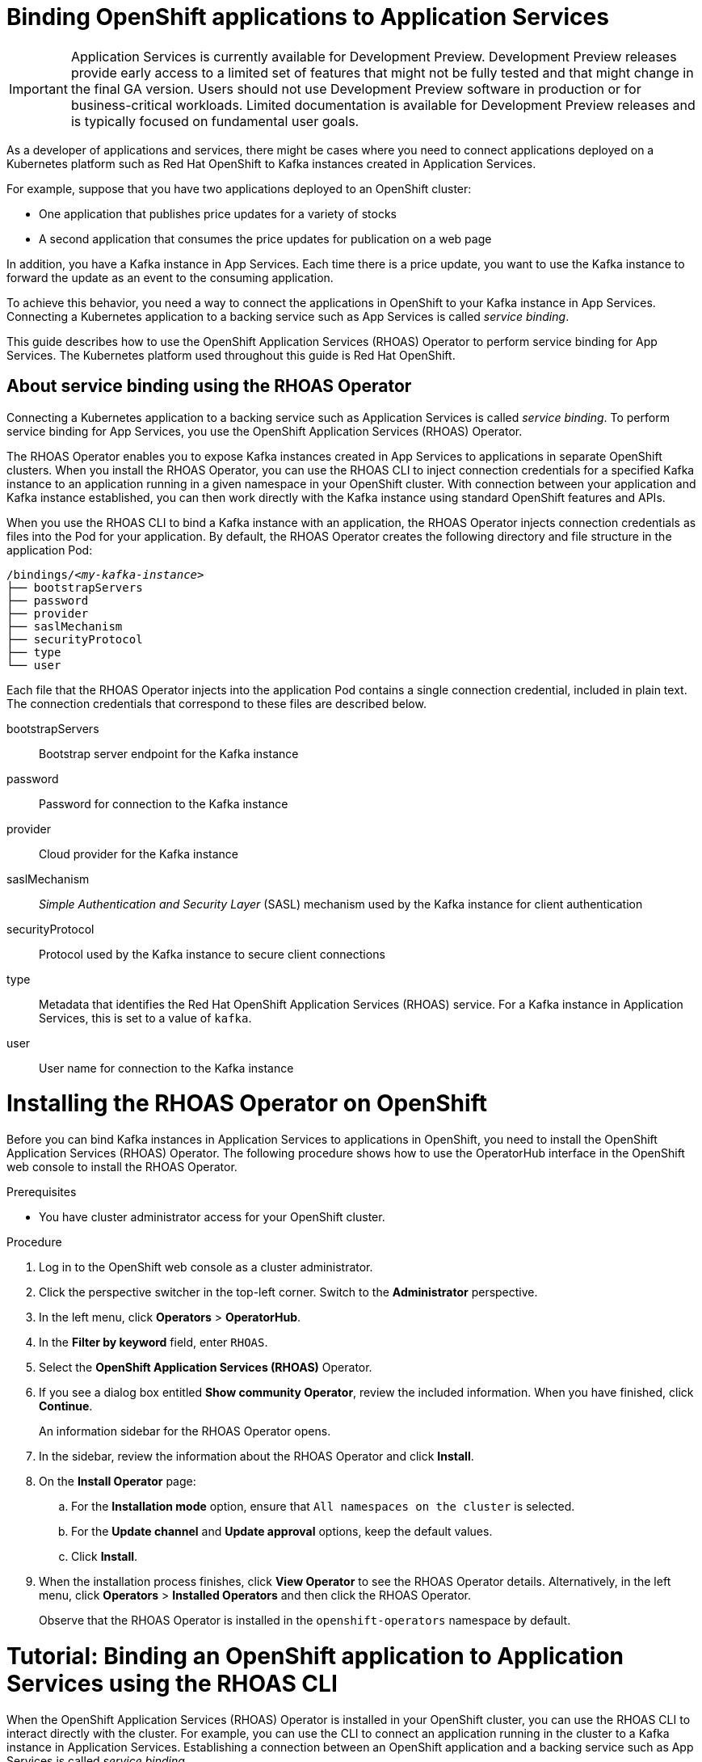 ////
START GENERATED ATTRIBUTES
WARNING: This content is generated by running npm --prefix .build run generate:attributes
////

:community:
:imagesdir: ./images
:product-version: 1
:product-long: Application Services
:product: App Services
// Placeholder URL, when we get a HOST UI for the service we can put it here properly
:service-url: https://cloud.redhat.com/beta/application-services/streams/
:property-file-name: app-services.properties

// Other upstream project names
:samples-git-repo: https://github.com/redhat-developer/app-services-guides

//URL components for cross refs
:base-url: https://github.com/redhat-developer/app-services-guides/blob/main/
:base-url-cli: https://github.com/redhat-developer/app-services-cli/tree/main/docs/
:getting-started-url: getting-started/README.adoc
:kafka-bin-scripts-url: kafka-bin-scripts/README.adoc
:kafkacat-url: kafkacat/README.adoc
:quarkus-url: quarkus/README.adoc
:rhoas-cli-url: rhoas-cli/README.adoc
:rhoas-cli-ref-url: commands
:topic-config-url: topic-configuration/README.adoc

////
END GENERATED ATTRIBUTES
////

[id="chap-binding-openshift-applications-to-{product-long}_{context}"]
= Binding OpenShift applications to {product-long}
:context: binding-openshift-to-app-services

[IMPORTANT]
====
{product-long} is currently available for Development Preview. Development Preview releases provide early access to a limited set of features that might not be fully tested and that might change in the final GA version. Users should not use Development Preview software in production or for business-critical workloads. Limited documentation is available for Development Preview releases and is typically focused on fundamental user goals.
====

[role="_abstract"]
As a developer of applications and services, there might be cases where you need to connect applications deployed on a Kubernetes platform such as Red Hat OpenShift to Kafka instances created in {product-long}.

For example, suppose that you have two applications deployed to an OpenShift cluster:

* One application that publishes price updates for a variety of stocks
* A second application that consumes the price updates for publication on a web page

In addition, you have a Kafka instance in {product}. Each time there is a price update, you want to use the Kafka instance to forward the update as an event to the consuming application.

To achieve this behavior, you need a way to connect the applications in OpenShift to your Kafka instance in {product}. Connecting a Kubernetes application to a backing service such as {product} is called __service binding__.

This guide describes how to use the OpenShift Application Services (RHOAS) Operator to perform service binding for {product}. The Kubernetes platform used throughout this guide is Red Hat OpenShift.

[id="con-about-service-binding-using-rhoas-operator_{context}"]
== About service binding using the RHOAS Operator

Connecting a Kubernetes application to a backing service such as {product-long} is called __service binding__. To perform service binding for {product}, you use the OpenShift Application Services (RHOAS) Operator.

The RHOAS Operator enables you to expose Kafka instances created in {product} to applications in separate OpenShift clusters. When you install the RHOAS Operator, you can use the RHOAS CLI to inject connection credentials for a specified Kafka instance to an application running in a given namespace in your OpenShift cluster. With connection between your application and Kafka instance established, you can then work directly with the Kafka instance using standard OpenShift features and APIs.

When you use the RHOAS CLI to bind a Kafka instance with an application, the RHOAS Operator injects connection credentials as files into the Pod for your application. By default, the RHOAS Operator creates the following directory and file structure in the application Pod:

[source, subs="+quotes"]
----
/bindings/__<my-kafka-instance>__
├── bootstrapServers
├── password
├── provider
├── saslMechanism
├── securityProtocol
├── type
└── user
----

Each file that the RHOAS Operator injects into the application Pod contains a single connection credential, included in plain text. The connection credentials that correspond to these files are described below.

bootstrapServers:: Bootstrap server endpoint for the Kafka instance
password:: Password for connection to the Kafka instance
provider:: Cloud provider for the Kafka instance
saslMechanism:: __Simple Authentication and Security Layer__ (SASL) mechanism used by the Kafka instance for client authentication
securityProtocol:: Protocol used by the Kafka instance to secure client connections
type:: Metadata that identifies the Red Hat OpenShift Application Services (RHOAS) service. For a Kafka instance in {product-long}, this is set to a value of `kafka`.
user:: User name for connection to the Kafka instance

[id="proc-installing-rhoas-operator_{context}"]
= Installing the RHOAS Operator on OpenShift

[role="_abstract"]
Before you can bind Kafka instances in {product-long} to applications in OpenShift, you need to install the OpenShift Application Services (RHOAS) Operator. The following procedure shows how to use the OperatorHub interface in the OpenShift web console to install the RHOAS Operator.

.Prerequisites
* You have cluster administrator access for your OpenShift cluster.

.Procedure
. Log in to the OpenShift web console as a cluster administrator.
. Click the perspective switcher in the top-left corner. Switch to the *Administrator* perspective.
. In the left menu, click *Operators* > *OperatorHub*.
. In the *Filter by keyword* field, enter `RHOAS`.
. Select the *OpenShift Application Services (RHOAS)* Operator.
. If you see a dialog box entitled *Show community Operator*, review the included information. When you have finished, click *Continue*.
+
An information sidebar for the RHOAS Operator opens.

. In the sidebar, review the information about the RHOAS Operator and click *Install*.
. On the *Install Operator* page:
.. For the *Installation mode* option, ensure that `All namespaces on the cluster` is selected.
.. For the *Update channel* and *Update approval* options, keep the default values.
.. Click *Install*.
. When the installation process finishes, click *View Operator* to see the RHOAS Operator details. Alternatively, in the left menu, click *Operators* > *Installed Operators* and then click the RHOAS Operator.
+
Observe that the RHOAS Operator is installed in the `openshift-operators` namespace by default.

[id="proc-binding-openshift-to-{product-long}-using-cli_{context}"]
= Tutorial: Binding an OpenShift application to {product-long} using the RHOAS CLI

[role="_abstract"]
When the OpenShift Application Services (RHOAS) Operator is installed in your OpenShift cluster, you can use the RHOAS CLI to interact directly with the cluster. For example, you can use the CLI to connect an application running in the cluster to a Kafka instance in {product-long}. Establishing a connection between an OpenShift application and a backing service such as {product} is called _service binding_.

The following tutorial shows how to use the RHOAS CLI to perform service binding. In the tutorial, you create an example Quarkus application and connect this to a Kafka instance. link:https://quarkus.io/[Quarkus^] is a Kubernetes-native Java framework that is optimized for serverless, cloud, and Kubernetes environments.

IMPORTANT: Some steps in the tutorial require cluster administrator access for your OpenShift cluster.

== Step 1: Verifying connection to your OpenShift cluster

[role="_abstract"]
In this step of the tutorial, you verify that the installed RHOAS Operator is working by using the RHOAS CLI to connect to the OpenShift cluster and retrieve the cluster status.

.Prerequisites
* The RHOAS Operator is installed in your OpenShift cluster. See xref:proc-installing-operator_{context}[Installing the RHOAS Operator in your OpenShift cluster].
* You have cluster administrator access for your OpenShift cluster.
* You have installed the OpenShift CLI. For more information, see link:https://docs.openshift.com/container-platform/4.7/cli_reference/openshift_cli/getting-started-cli.html#installing-openshift-cli[Installing the OpenShift CLI].
ifndef::community[]
* You have installed the RHOAS CLI. For more information, see link:https://access.redhat.com/documentation/en-us/red_hat_openshift_streams_for_apache_kafka/1/guide/f520e427-cad2-40ce-823d-96234ccbc047#_8818f0d5-ae20-42c8-9622-a98e663ff1a8[Installing the RHOAS CLI].
endif::[]
ifdef::community[]
* You have installed the RHOAS CLI. For more information, see link:{base-url}{rhoas-cli-url}#proc-installing-rhoas_getting-started-rhoas[Installing the RHOAS CLI].
endif::[]

.Procedure
. Log in to your OpenShift cluster as a cluster administrator. For example:
+
[source,subs="+quotes"]
----
$ oc login -u system:admin -p __<password>__ --server=__<host:port>__
----

. Create a new project. For example:
+
[source, subs="+quotes"]
----
$ oc new-project rhoas-quarkus
----

. Log in to the RHOAS CLI.
+
[source]
----
$ rhoas login
----

. Use the RHOAS CLI to connect to your OpenShift cluster and retrieve the cluster status.
+
[source]
----
$ rhoas cluster status
Namespace: rhoas-quarkus
RHOAS Operator: Installed
----
+
As shown in the output, the CLI indicates that the RHOAS Operator was successfully installed. The CLI uses the RHOAS Operator to retrieve the name of the current OpenShift project (namespace).

== Step 2: Connecting a Kafka instance to your OpenShift cluster

[role="_abstract"]
When you have verified connection to your OpenShift cluster, you can connect a specific Kafka instance created in {product} to the current project in the cluster. In this step of the tutorial, you use the RHOAS CLI to connect a specified Kafka instance to a project in your cluster.

.Prerequisites
* You have completed *Step 1: Verifying connection to your OpenShift cluster*.
ifndef::community[]
* You have a Kafka instance in {product-long} that is in the *Ready* state. To learn how to create a Kafka instance, see link:https://access.redhat.com/documentation/en-us/red_hat_openshift_streams_for_apache_kafka/1/guide/f351c4bd-9840-42ef-bcf2-b0c9be4ee30a[Getting started with Streams for Apache Kafka].
endif::[]
ifdef::community[]
* You have a Kafka instance in {product-long} that is in the *Ready* state. To learn how to create a Kafka instance, see link:{base-url}{getting-started-url}[Getting started with {product-long}].
endif::[]
* You have an API token to connect to your Kafka instance. To get a token, see the link:https://cloud.redhat.com/openshift/token[OpenShift Cluster Manager API Token] page.
* You have privileges to create a new project in your OpenShift cluster.

.Procedure

. If you are not already logged in to your OpenShift cluster, log in as a user (such as a cluster administrator) that has privileges to create a new project in the cluster. For example:
+
[source, subs="+quotes"]
----
$ oc login -u system:admin -p __<password>__ --server=__<host:port>__
----

. Ensure that the current OpenShift project is the one created in the previous step of this tutorial. For example:
+
[source]
----
$ oc project rhoas-quarkus
----

. Connect a Kafka instance in {product} to the current project in your OpenShift cluster.
+
[source]
----
$ rhoas cluster connect --ignore-context
----
+
You are prompted to specify the Kafka instance that you want to connect to OpenShift.

. Type the name of the Kafka instance that you want to connect to OpenShift. Press *Enter*.
+
You should see output like the following:
+
[source]
----
Connection Details:

Apache Kafka instance:  my-kafka-instance
Kubernetes Namespace:   rhoas-quarkus
Service Account Secret: rh-cloud-services-service-account
----

. Verify the connection details shown by the CLI. When you are ready to continue, type `y`. Then, press *Enter*.
+
You are prompted to provide an access token. The RHOAS Operator requires this token to make a connection to your Kafka instance.

. In your web browser, open the link:https://cloud.redhat.com/openshift/token[OpenShift Cluster Manager API Token] page. Copy the access token shown.

. In your terminal window, right-click and select *Paste*. Press *Enter*.
+
the RHOAS Operator uses the token to create a `KafkaConnection` resource on your OpenShift cluster. When this process is complete, you should see lines like the following:
+
[source]
----
KafkaConnection resource "my-kafka-instance" has been created
Waiting for status from KafkaConnection resource.
Created KafkaConnection can be injected into your application.
...
KafkaConnection successfully installed on your cluster.
----

. Verify that the RHOAS Operator successfully created the connection.
+
[source]
----
$ oc get KafkaConnection

NAME   		         AGE
my-kafka-instance        2m35s
----
+
As shown in the output, the RHOAS Operator creates a `KafkaConnection` resource that matches the name of your Kafka instance.

== Step 3: Deploying an example application in OpenShift

[role="_abstract"]
In this step of the tutorial, you deploy an example Quarkus application in the OpenShift project that you created earlier in the tutorial. link:https://quarkus.io/[Quarkus^] is a Kubernetes-native Java framework that is optimized for serverless, cloud, and Kubernetes environments.

The Quarkus application generates random numbers between 0 and 100 and produces those numbers to a Kafka topic. Another part of the application consumes the numbers from the Kafka topic. Finally, the application uses __Server-Sent Events__ (SSE) to expose the numbers as a REST UI. A web page in the application displays the exposed numbers.

.Prerequisites
* You have completed the previous steps in this tutorial:
** *Step 1: Verifying connection to your OpenShift cluster*
** *Step 2: Connecting a Kafka instance to your OpenShift cluster*
* You have privileges to deploy applications in the OpenShift project created earlier in this tutorial.

.Procedure

. If you are not already logged in to your OpenShift cluster, log in as a user that has privileges to deploy applications in the OpenShift project created earlier in this tutorial.
+
[source,subs="+quotes"]
----
$ oc login -u __<user>__ -p __<password>__ --server=__<host:port>__
----

. Ensure that the current OpenShift project is the one created earlier in this tutorial. For example:
+
[source]
----
$ oc project rhoas-quarkus
----

. To deploy the Quarkus application, apply an example application template provided by Red Hat.
+
[source,options="nowrap"]
----
$ oc apply -f https://raw.githubusercontent.com/redhat-developer/app-services-guides/main/code-examples/quarkus-kafka-quickstart/.kubernetes/kubernetes.yml

service/rhoas-quarkus-kafka created
deployment.apps/rhoas-quarkus-kafka created
route.route.openshift.io/rhoas-quarkus-kafka created
----
+
As shown in the output, deploying the application automatically creates a Service and Route for access to the application.

. Get the URL of the Route created for the application.
+
[source,options="nowrap"]
----
$ oc get route

NAME                   HOST/PORT
rhoas-quarkus-kafka    rhoas-quarkus-kafka-jbyrne-dev.apps.sandbox-m2.ll9k.p1.openshiftapps.com
----

. In your terminal, highlight the URL shown under *HOST/PORT*. Right-click in the terminal window and  select *Copy*.

. In your web browser, paste the URL for the Route.
+
A web page for the Quarkus application opens.

. In your web browser, append `prices.html` to the URL.
+
A new web page, entitled *Last price*, opens.  Because you have not yet connected the Quarkus application to your Kafka instance, the price value appears as `N/A`.

== Step 4: Creating a topic in your Kafka instance

[role="_abstract"]
In the previous step of this tutorial, you created an example OpenShift application. The application is a Quarkus application that requires a Kafka topic called `prices`. In this step, you create the `prices` topic in your Kafka instance so that the Quarkus application can interact with it.

.Prerequisites
* You have completed the previous steps in this tutorial:
** *Step 1: Verifying connection to your OpenShift cluster*
** *Step 2: Connecting a Kafka instance to your OpenShift cluster*
** *Step 3: Deploying an example application in OpenShift*
ifndef::community[]
* You have a Kafka instance in {product} that is in the *Ready* state. To learn how to create a Kafka instance, see link:https://access.redhat.com/documentation/en-us/red_hat_openshift_streams_for_apache_kafka/1/guide/f351c4bd-9840-42ef-bcf2-b0c9be4ee30a[Getting started with Streams for Apache Kafka].
endif::[]
ifdef::community[]
* You have a Kafka instance in {product} that is in the *Ready* state. To learn how to create a Kafka instance, see link:{base-url}{getting-started-url}[Getting started with {product-long}].
endif::[]

.Procedure
. On the *Kafka instances* page of the web console, click the name of the Kafka instance that you want to add a topic to.

. Click *Create topic* and follow the guided steps to define the topic details. Click *Next* to complete each step and click *Finish* to complete the setup.
+
.Guided steps to define topic details
image::sak-create-topic.png[Image of wizard to create a topic]

*Topic name*:: Enter `prices` as the topic name.
*Partitions*:: Set the number of partitions for this topic. For this tutorial, set a value of `1`. Partitions are distinct lists of messages within a topic and enable parts of a topic to be distributed over multiple brokers in the cluster. A topic can contain one or more partitions, enabling producer and consumer loads to be scaled.
+
NOTE: You can increase the number of partitions later, but you cannot decrease them.
+
*Message retention*:: Set the message retention time to the relevant value and increment. For this tutorial, set a value of `7 days`. Message retention time is the amount of time that messages are retained in a topic before they are deleted or compacted, depending on the cleanup policy.
*Replicas*:: For this release of {product}, the replicas are preconfigured. The number of partition replicas for the topic is set to `3` and the minimum number of follower replicas that must be in sync with a partition leader is set to `2`. Replicas are copies of partitions in a topic. Partition replicas are distributed over multiple brokers in the cluster to ensure topic availability if a broker fails. When a follower replica is in sync with a partition leader, the follower replica can become the new partition leader if needed.
+
After you complete the topic setup, the new Kafka topic is listed in the topics table.

== Step 5: Binding your Kafka instance to your OpenShift application

In this step of the tutorial, you use the RHOAS CLI to bind your Kafka instance to your OpenShift application. When you perform this binding, the RHOAS CLI injects connection credentials as files into the Pod for the application. In the case of a Quarkus application, Quarkus automatically detects the credentials and configures the application to use them.

.Prerequisites
* You have completed the previous steps in this tutorial:
** *Step 1: Verifying connection to your OpenShift cluster*
** *Step 2: Connecting a Kafka instance to your OpenShift cluster*
** *Step 3: Deploying an example application in OpenShift*
** *Step 4: Creating a topic in your Kafka instance*
* You should understand how the RHOAS CLI injects connection credentials as files into a client application Pod. To learn more, see xref:con-about-service-binding-using-rhoas-operator_{context}[].

.Procedure
. If you are not already logged in to your OpenShift cluster, log in as a user that has privileges to deploy applications in the OpenShift project created earlier in this tutorial.
+
[source, subs="+quotes"]
----
$ oc login -u __<user>__ -p __<password>__ --server=__<host:port>__
----
. Ensure that the current OpenShift project is the one created earlier in this tutorial. For example:
+
[source]
----
$ oc project rhoas-quarkus
----

. Use the RHOAS CLI to bind your Kafka instance to your OpenShift project.
+
[source]
----
$ rhoas cluster bind
----
+
You are prompted to specify the Kafka instance that you want to connect to OpenShift.

. Type the name of the Kafka instance that you want to connect to OpenShift. Press *Enter*.
. Type `y` to confirm that you want to continue. Press *Enter*.
+
When binding is complete, you should see output like the following:
+
[source]
----
Binding my-kafka-instance with rhoas-quarkus-kafka app succeeded
----
+
The preceding output shows that the RHOAS CLI has successfully bound a Kafka instance called `my-kafka-instance` to the example Quarkus application (called `rhoas-quarkus-kafka`) in OpenShift. As part of this process, the RHOAS Operator injects connection credentials for the Kafka instance into the Pod for the Quarkus application. Quarkus automatically detects the credentials and uses them to interact with the Kafka instance.
+
When service binding is complete, the Quarkus application starts to use the `prices` Kafka topic that you created earlier in the tutorial. One part of the Quarkus application publishes price updates to this topic, while another part of the application consumes the updates.

. To verify that the Quarkus application is using the Kafka topic, reload the *Last price* web page that you opened in step 3 of this tutorial.
+
On the web page, observe that the Quarkus application now continuously updates the price value.
